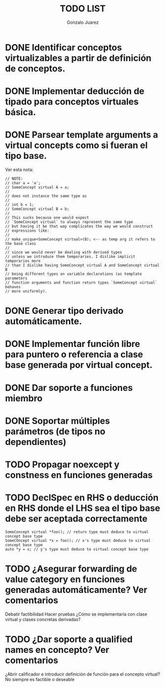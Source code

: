 #+AUTHOR: Gonzalo Juarez
#+TITLE: TODO LIST

* DONE Identificar conceptos virtualizables a partir de definición de conceptos.
* DONE Implementar deducción de tipado para conceptos virtuales básica.
* DONE Parsear template arguments a virtual concepts como si fueran el tipo base.
  Ver esta nota:
  #+BEGIN_SRC C++
    // NOTE:
    // char a = 'a';
    // SomeConcept virtual A = a;
    //
    // does not instance the same type as
    //
    // int b = 1;
    // SomeConcept virtual B = b;
    //
    // This sucks because one would expect
    // `SomeConcept virtual` to always represent the same type
    // but having it be that way complicates the way we would construct
    // expressions like:
    //
    // make_unique<SomeConcept virtual>(B); <-- as temp arg it refers to the base class
    //
    // since we would never be dealing with derived types
    // unless we introduce them temporaries. I dislike implicit temporaries more
    // than I dislike having SomeConcept virtual A and SomeConcept virtual B
    // being different types on variable declarations (as template parameters
    // function arguments and function return types `SomeConcept virtual` behaves
    // more uniformly).
  #+END_SRC

* DONE Generar tipo derivado automáticamente.
* DONE Implementar función libre para puntero o referencia a clase base generada por virtual concept.
* DONE Dar soporte a funciones miembro
* DONE Soportar múltiples parámetros (de tipos no dependientes)
* TODO Propagar noexcept y constness en funciones generadas
* TODO DeclSpec en RHS o deducción en RHS donde el LHS sea el tipo base debe ser aceptada correctamente

  #+BEGIN_SRC C++
    SomeConcept virtual *foo(); // return type must deduce to virtual concept base type
    SomeCOncept virtual *x = foo(); // x's type must deduce to virtual concept base type
    auto *y = x; // y's type must deduce to virtual concept base type
  #+END_SRC

* TODO ¿Asegurar forwarding de value category en funciones generadas automáticamente? Ver comentarios

Debatir factibilidad
Hacer pruebas
¿Cómo se implementaría con clase virtual y clases concretas derivadas?

* TODO ¿Dar soporte a qualified names en concepto? Ver comentarios

¿Abrir calificador e introducir definición de función para el concepto
virtual? No siempre es factible o deseable

